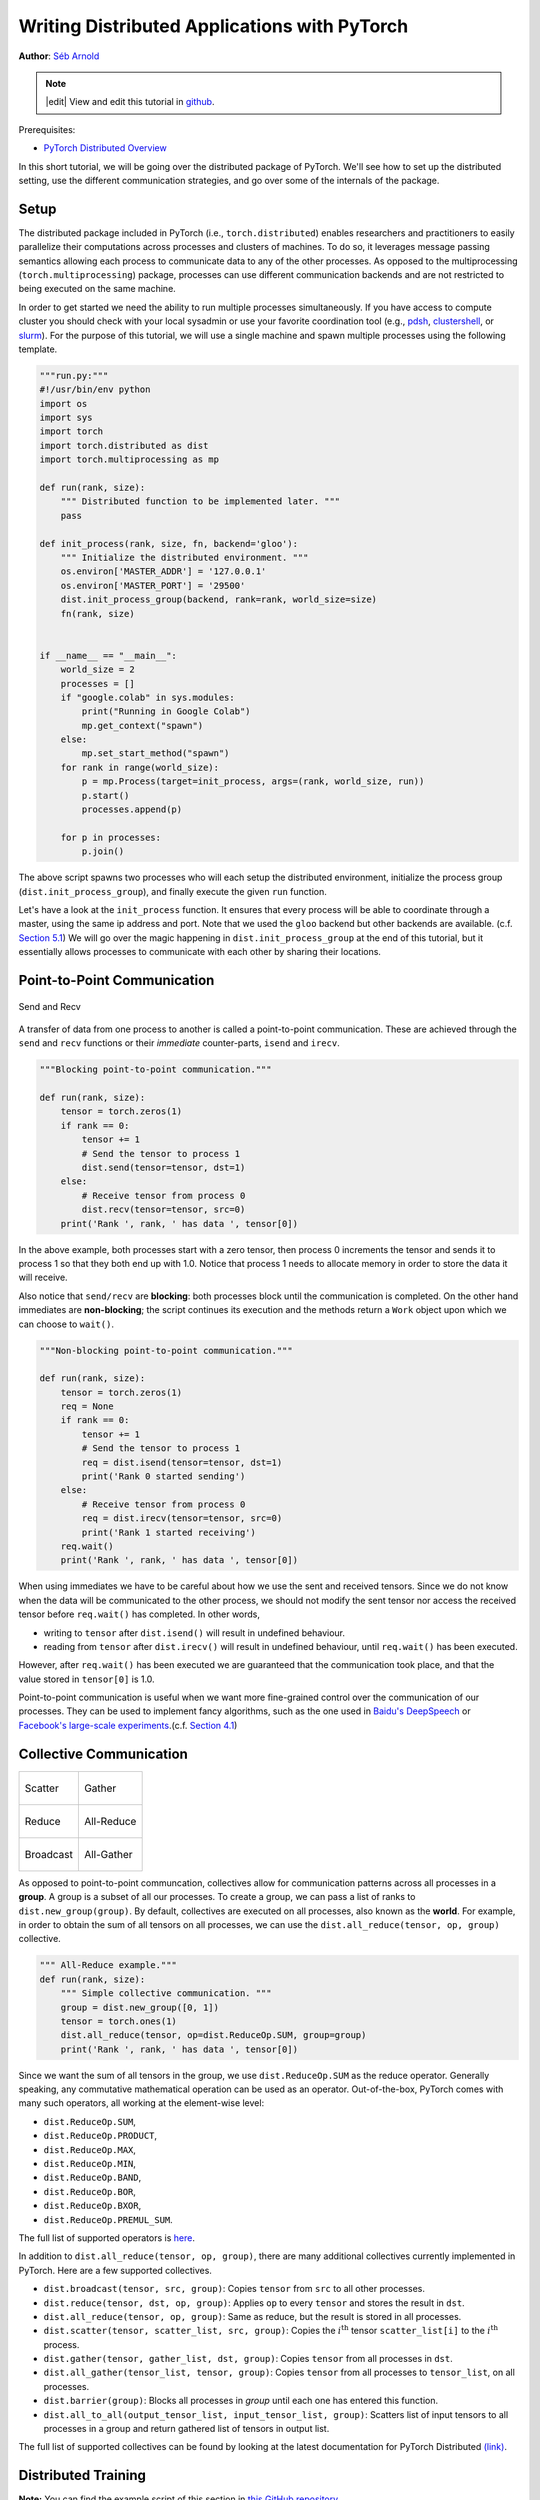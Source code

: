 Writing Distributed Applications with PyTorch
=============================================
**Author**: `Séb Arnold <https://seba1511.com>`_

.. note::
   |edit| View and edit this tutorial in `github <https://github.com/pytorch/tutorials/blob/main/intermediate_source/dist_tuto.rst>`__.

Prerequisites:

-  `PyTorch Distributed Overview <../beginner/dist_overview.html>`__

In this short tutorial, we will be going over the distributed package
of PyTorch. We'll see how to set up the distributed setting, use the
different communication strategies, and go over some of the internals of
the package.

Setup
-----

.. raw:: html

   <!--
   * Processes & machines
   * variables and init_process_group
   -->

The distributed package included in PyTorch (i.e.,
``torch.distributed``) enables researchers and practitioners to easily
parallelize their computations across processes and clusters of
machines. To do so, it leverages message passing semantics
allowing each process to communicate data to any of the other processes.
As opposed to the multiprocessing (``torch.multiprocessing``) package,
processes can use different communication backends and are not
restricted to being executed on the same machine.

In order to get started we need the ability to run multiple processes
simultaneously. If you have access to compute cluster you should check
with your local sysadmin or use your favorite coordination tool (e.g.,
`pdsh <https://linux.die.net/man/1/pdsh>`__,
`clustershell <https://cea-hpc.github.io/clustershell/>`__, or
`slurm <https://slurm.schedmd.com/>`__). For the purpose of this
tutorial, we will use a single machine and spawn multiple processes using
the following template.

.. code:: python

    """run.py:"""
    #!/usr/bin/env python
    import os
    import sys
    import torch
    import torch.distributed as dist
    import torch.multiprocessing as mp

    def run(rank, size):
        """ Distributed function to be implemented later. """
        pass

    def init_process(rank, size, fn, backend='gloo'):
        """ Initialize the distributed environment. """
        os.environ['MASTER_ADDR'] = '127.0.0.1'
        os.environ['MASTER_PORT'] = '29500'
        dist.init_process_group(backend, rank=rank, world_size=size)
        fn(rank, size)


    if __name__ == "__main__":
        world_size = 2
        processes = []
        if "google.colab" in sys.modules:
            print("Running in Google Colab")
            mp.get_context("spawn")
        else:
            mp.set_start_method("spawn")
        for rank in range(world_size):
            p = mp.Process(target=init_process, args=(rank, world_size, run))
            p.start()
            processes.append(p)

        for p in processes:
            p.join()

The above script spawns two processes who will each setup the
distributed environment, initialize the process group
(``dist.init_process_group``), and finally execute the given ``run``
function.

Let's have a look at the ``init_process`` function. It ensures that
every process will be able to coordinate through a master, using the
same ip address and port. Note that we used the ``gloo`` backend but
other backends are available. (c.f.
`Section 5.1 <#communication-backends>`__) We will go over the magic
happening in ``dist.init_process_group`` at the end of this tutorial,
but it essentially allows processes to communicate with each other by
sharing their locations.

Point-to-Point Communication
----------------------------

.. figure:: /_static/img/distributed/send_recv.png
   :width: 100%
   :align: center
   :alt: Send and Recv

   Send and Recv


A transfer of data from one process to another is called a
point-to-point communication. These are achieved through the ``send``
and ``recv`` functions or their *immediate* counter-parts, ``isend`` and
``irecv``.

.. code:: python

    """Blocking point-to-point communication."""

    def run(rank, size):
        tensor = torch.zeros(1)
        if rank == 0:
            tensor += 1
            # Send the tensor to process 1
            dist.send(tensor=tensor, dst=1)
        else:
            # Receive tensor from process 0
            dist.recv(tensor=tensor, src=0)
        print('Rank ', rank, ' has data ', tensor[0])

In the above example, both processes start with a zero tensor, then
process 0 increments the tensor and sends it to process 1 so that they
both end up with 1.0. Notice that process 1 needs to allocate memory in
order to store the data it will receive.

Also notice that ``send/recv`` are **blocking**: both processes block
until the communication is completed. On the other hand immediates are
**non-blocking**; the script continues its execution and the methods
return a ``Work`` object upon which we can choose to
``wait()``.

.. code:: python

    """Non-blocking point-to-point communication."""

    def run(rank, size):
        tensor = torch.zeros(1)
        req = None
        if rank == 0:
            tensor += 1
            # Send the tensor to process 1
            req = dist.isend(tensor=tensor, dst=1)
            print('Rank 0 started sending')
        else:
            # Receive tensor from process 0
            req = dist.irecv(tensor=tensor, src=0)
            print('Rank 1 started receiving')
        req.wait()
        print('Rank ', rank, ' has data ', tensor[0])

When using immediates we have to be careful about how we use the sent and received tensors.
Since we do not know when the data will be communicated to the other process,
we should not modify the sent tensor nor access the received tensor before ``req.wait()`` has completed.
In other words,

-  writing to ``tensor`` after ``dist.isend()`` will result in undefined behaviour.
- reading from ``tensor`` after ``dist.irecv()`` will result in undefined
  behaviour, until ``req.wait()`` has been executed.

However, after ``req.wait()``
has been executed we are guaranteed that the communication took place,
and that the value stored in ``tensor[0]`` is 1.0.

Point-to-point communication is useful when we want more fine-grained
control over the communication of our processes. They can be used to
implement fancy algorithms, such as the one used in `Baidu's
DeepSpeech <https://github.com/baidu-research/baidu-allreduce>`__ or
`Facebook's large-scale
experiments <https://research.fb.com/publications/imagenet1kin1h/>`__.(c.f.
`Section 4.1 <#our-own-ring-allreduce>`__)

Collective Communication
------------------------

+----------------------------------------------------+-----------------------------------------------------+
| .. figure:: /_static/img/distributed/scatter.png   | .. figure:: /_static/img/distributed/gather.png     |
|   :alt: Scatter                                    |   :alt: Gather                                      |
|   :width: 100%                                     |   :width: 100%                                      |
|   :align: center                                   |   :align: center                                    |
|                                                    |                                                     |
|   Scatter                                          |   Gather                                            |
+----------------------------------------------------+-----------------------------------------------------+
| .. figure:: /_static/img/distributed/reduce.png    | .. figure:: /_static/img/distributed/all_reduce.png |
|   :alt: Reduce                                     |   :alt: All-Reduce                                  |
|   :width: 100%                                     |   :width: 100%                                      |
|   :align: center                                   |   :align: center                                    |
|                                                    |                                                     |
|   Reduce                                           |   All-Reduce                                        |
+----------------------------------------------------+-----------------------------------------------------+
| .. figure:: /_static/img/distributed/broadcast.png | .. figure:: /_static/img/distributed/all_gather.png |
|   :alt: Broadcast                                  |   :alt: All-Gather                                  |
|   :width: 100%                                     |   :width: 100%                                      |
|   :align: center                                   |   :align: center                                    |
|                                                    |                                                     |
|   Broadcast                                        |   All-Gather                                        |
+----------------------------------------------------+-----------------------------------------------------+



As opposed to point-to-point communcation, collectives allow for
communication patterns across all processes in a **group**. A group is a
subset of all our processes. To create a group, we can pass a list of
ranks to ``dist.new_group(group)``. By default, collectives are executed
on all processes, also known as the **world**. For example, in order
to obtain the sum of all tensors on all processes, we can use the
``dist.all_reduce(tensor, op, group)`` collective.

.. code:: python

    """ All-Reduce example."""
    def run(rank, size):
        """ Simple collective communication. """
        group = dist.new_group([0, 1])
        tensor = torch.ones(1)
        dist.all_reduce(tensor, op=dist.ReduceOp.SUM, group=group)
        print('Rank ', rank, ' has data ', tensor[0])

Since we want the sum of all tensors in the group, we use
``dist.ReduceOp.SUM`` as the reduce operator. Generally speaking, any
commutative mathematical operation can be used as an operator.
Out-of-the-box, PyTorch comes with many such operators, all working at the
element-wise level:

-  ``dist.ReduceOp.SUM``,
-  ``dist.ReduceOp.PRODUCT``,
-  ``dist.ReduceOp.MAX``,
-  ``dist.ReduceOp.MIN``,
-  ``dist.ReduceOp.BAND``,
-  ``dist.ReduceOp.BOR``,
-  ``dist.ReduceOp.BXOR``,
-  ``dist.ReduceOp.PREMUL_SUM``.

The full list of supported operators is
`here <https://pytorch.org/docs/stable/distributed.html#torch.distributed.ReduceOp>`__.

In addition to ``dist.all_reduce(tensor, op, group)``, there are many additional collectives currently implemented in
PyTorch. Here are a few supported collectives.

-  ``dist.broadcast(tensor, src, group)``: Copies ``tensor`` from
   ``src`` to all other processes.
-  ``dist.reduce(tensor, dst, op, group)``: Applies ``op`` to every
   ``tensor`` and stores the result in ``dst``.
-  ``dist.all_reduce(tensor, op, group)``: Same as reduce, but the
   result is stored in all processes.
-  ``dist.scatter(tensor, scatter_list, src, group)``: Copies the
   :math:`i^{\text{th}}` tensor ``scatter_list[i]`` to the
   :math:`i^{\text{th}}` process.
-  ``dist.gather(tensor, gather_list, dst, group)``: Copies ``tensor``
   from all processes in ``dst``.
-  ``dist.all_gather(tensor_list, tensor, group)``: Copies ``tensor``
   from all processes to ``tensor_list``, on all processes.
-  ``dist.barrier(group)``: Blocks all processes in `group` until each one has entered this function.
-  ``dist.all_to_all(output_tensor_list, input_tensor_list, group)``: Scatters list of input tensors to all processes in
   a group and return gathered list of tensors in output list.

The full list of supported collectives can be found by looking at the latest documentation for PyTorch Distributed
`(link) <https://pytorch.org/docs/stable/distributed.html>`__.


Distributed Training
--------------------

.. raw:: html

   <!--
   * Gloo Backend
   * Simple all_reduce on the gradients
   * Point to optimized DistributedDataParallel

   TODO: Custom ring-allreduce
   -->

**Note:** You can find the example script of this section in `this
GitHub repository <https://github.com/seba-1511/dist_tuto.pth/>`__.

Now that we understand how the distributed module works, let us write
something useful with it. Our goal will be to replicate the
functionality of
`DistributedDataParallel <https://pytorch.org/docs/stable/nn.html#torch.nn.parallel.DistributedDataParallel>`__.
Of course, this will be a didactic example and in a real-world
situation you should use the official, well-tested and well-optimized
version linked above.

Quite simply we want to implement a distributed version of stochastic
gradient descent. Our script will let all processes compute the
gradients of their model on their batch of data and then average their
gradients. In order to ensure similar convergence results when changing
the number of processes, we will first have to partition our dataset.
(You could also use
`torch.utils.data.random_split <https://pytorch.org/docs/stable/data.html#torch.utils.data.random_split>`__,
instead of the snippet below.)

.. code:: python

    """ Dataset partitioning helper """
    class Partition(object):

        def __init__(self, data, index):
            self.data = data
            self.index = index

        def __len__(self):
            return len(self.index)

        def __getitem__(self, index):
            data_idx = self.index[index]
            return self.data[data_idx]


    class DataPartitioner(object):

        def __init__(self, data, sizes=[0.7, 0.2, 0.1], seed=1234):
            self.data = data
            self.partitions = []
            rng = Random()  # from random import Random
            rng.seed(seed)
            data_len = len(data)
            indexes = [x for x in range(0, data_len)]
            rng.shuffle(indexes)

            for frac in sizes:
                part_len = int(frac * data_len)
                self.partitions.append(indexes[0:part_len])
                indexes = indexes[part_len:]

        def use(self, partition):
            return Partition(self.data, self.partitions[partition])

With the above snippet, we can now simply partition any dataset using
the following few lines:

.. code:: python

    """ Partitioning MNIST """
    def partition_dataset():
        dataset = datasets.MNIST('./data', train=True, download=True,
                                 transform=transforms.Compose([
                                     transforms.ToTensor(),
                                     transforms.Normalize((0.1307,), (0.3081,))
                                 ]))
        size = dist.get_world_size()
        bsz = 128 // size
        partition_sizes = [1.0 / size for _ in range(size)]
        partition = DataPartitioner(dataset, partition_sizes)
        partition = partition.use(dist.get_rank())
        train_set = torch.utils.data.DataLoader(partition,
                                             batch_size=bsz,
                                             shuffle=True)
        return train_set, bsz

Assuming we have 2 replicas, then each process will have a ``train_set``
of 60000 / 2 = 30000 samples. We also divide the batch size by the
number of replicas in order to maintain the *overall* batch size of 128.

We can now write our usual forward-backward-optimize training code, and
add a function call to average the gradients of our models. (The
following is largely inspired by the official `PyTorch MNIST
example <https://github.com/pytorch/examples/blob/master/mnist/main.py>`__.)

.. code:: python

    """ Distributed Synchronous SGD Example """
    def run(rank, size):
        torch.manual_seed(1234)
        train_set, bsz = partition_dataset()
        model = Net()
        optimizer = optim.SGD(model.parameters(),
                              lr=0.01, momentum=0.5)

        num_batches = ceil(len(train_set.dataset) / float(bsz))
        for epoch in range(10):
            epoch_loss = 0.0
            for data, target in train_set:
                optimizer.zero_grad()
                output = model(data)
                loss = F.nll_loss(output, target)
                epoch_loss += loss.item()
                loss.backward()
                average_gradients(model)
                optimizer.step()
            print('Rank ', dist.get_rank(), ', epoch ',
                  epoch, ': ', epoch_loss / num_batches)

It remains to implement the ``average_gradients(model)`` function, which
simply takes in a model and averages its gradients across the whole
world.

.. code:: python

    """ Gradient averaging. """
    def average_gradients(model):
        size = float(dist.get_world_size())
        for param in model.parameters():
            dist.all_reduce(param.grad.data, op=dist.ReduceOp.SUM)
            param.grad.data /= size

*Et voilà*! We successfully implemented distributed synchronous SGD and
could train any model on a large computer cluster.

**Note:** While the last sentence is *technically* true, there are `a
lot more tricks <https://seba-1511.github.io/dist_blog>`__ required to
implement a production-level implementation of synchronous SGD. Again,
use what `has been tested and
optimized <https://pytorch.org/docs/stable/generated/torch.nn.parallel.DistributedDataParallel.html#torch.nn.parallel.DistributedDataParallel>`__.

Our Own Ring-Allreduce
~~~~~~~~~~~~~~~~~~~~~~

As an additional challenge, imagine that we wanted to implement
DeepSpeech's efficient ring allreduce. This is fairly easy to implement
using point-to-point collectives.

.. code:: python

    """ Implementation of a ring-reduce with addition. """
    def allreduce(send, recv):
       rank = dist.get_rank()
       size = dist.get_world_size()
       send_buff = send.clone()
       recv_buff = send.clone()
       accum = send.clone()

       left = ((rank - 1) + size) % size
       right = (rank + 1) % size

       for i in range(size - 1):
           if i % 2 == 0:
               # Send send_buff
               send_req = dist.isend(send_buff, right)
               dist.recv(recv_buff, left)
               accum[:] += recv_buff[:]
           else:
               # Send recv_buff
               send_req = dist.isend(recv_buff, right)
               dist.recv(send_buff, left)
               accum[:] += send_buff[:]
           send_req.wait()
       recv[:] = accum[:]

In the above script, the ``allreduce(send, recv)`` function has a
slightly different signature than the ones in PyTorch. It takes a
``recv`` tensor and will store the sum of all ``send`` tensors in it. As
an exercise left to the reader, there is still one difference between
our version and the one in DeepSpeech: their implementation divides the
gradient tensor into *chunks*, so as to optimally utilize the
communication bandwidth. (Hint:
`torch.chunk <https://pytorch.org/docs/stable/torch.html#torch.chunk>`__)

Advanced Topics
---------------

We are now ready to discover some of the more advanced functionalities
of ``torch.distributed``. Since there is a lot to cover, this section is
divided into two subsections:

1. Communication Backends: where we learn how to use MPI and Gloo for
   GPU-GPU communication.
2. Initialization Methods: where we understand how to best set up the
   initial coordination phase in ``dist.init_process_group()``.

Communication Backends
~~~~~~~~~~~~~~~~~~~~~~

One of the most elegant aspects of ``torch.distributed`` is its ability
to abstract and build on top of different backends. As mentioned before,
there are multiple backends implemented in PyTorch.
Some of the most popular ones are Gloo, NCCL, and MPI.
They each have different specifications and tradeoffs, depending
on the desired use case. A comparative table of supported functions can
be found
`here <https://pytorch.org/docs/stable/distributed.html#module-torch.distributed>`__.

**Gloo Backend**

So far we have made extensive usage of the `Gloo backend <https://github.com/facebookincubator/gloo>`__.
It is quite handy as a development platform, as it is included in
the pre-compiled PyTorch binaries and works on both Linux (since 0.2)
and macOS (since 1.3). It supports all point-to-point and collective
operations on CPU, and all collective operations on GPU. The
implementation of the collective operations for CUDA tensors is not as
optimized as the ones provided by the NCCL backend.

As you have surely noticed, our
distributed SGD example does not work if you put ``model`` on the GPU.
In order to use multiple GPUs, let us also make the following
modifications:

1.  Use ``device = torch.device("cuda:{}".format(rank))``
2. ``model = Net()`` :math:`\rightarrow` ``model = Net().to(device)``
3.  Use ``data, target = data.to(device), target.to(device)``

With the above modifications, our model is now training on two GPUs and
you can monitor their utilization with ``watch nvidia-smi``.

**MPI Backend**

The Message Passing Interface (MPI) is a standardized tool from the
field of high-performance computing. It allows to do point-to-point and
collective communications and was the main inspiration for the API of
``torch.distributed``. Several implementations of MPI exist (e.g.
`Open-MPI <https://www.open-mpi.org/>`__,
`MVAPICH2 <http://mvapich.cse.ohio-state.edu/>`__, `Intel
MPI <https://software.intel.com/en-us/intel-mpi-library>`__) each
optimized for different purposes. The advantage of using the MPI backend
lies in MPI's wide availability - and high-level of optimization - on
large computer clusters. `Some <https://developer.nvidia.com/mvapich>`__
`recent <https://developer.nvidia.com/ibm-spectrum-mpi>`__
`implementations <https://www.open-mpi.org/>`__ are also able to take
advantage of CUDA IPC and GPU Direct technologies in order to avoid
memory copies through the CPU.

Unfortunately, PyTorch's binaries cannot include an MPI implementation
and we'll have to recompile it by hand. Fortunately, this process is
fairly simple given that upon compilation, PyTorch will look *by itself*
for an available MPI implementation. The following steps install the MPI
backend, by installing PyTorch `from
source <https://github.com/pytorch/pytorch#from-source>`__.

.. needs an update
1. Create and activate your Anaconda environment, install all the
   pre-requisites following `the
   guide <https://github.com/pytorch/pytorch#from-source>`__, but do
   **not** run ``python setup.py install`` yet.
2. Choose and install your favorite MPI implementation. Note that
   enabling CUDA-aware MPI might require some additional steps. In our
   case, we'll stick to Open-MPI *without* GPU support:
   ``conda install -c conda-forge openmpi``
3. Now, go to your cloned PyTorch repo and execute
   ``python setup.py install``.

In order to test our newly installed backend, a few modifications are
required.

1. Replace the content under ``if __name__ == '__main__':`` with
   ``init_process(0, 0, run, backend='mpi')``.
2. Run ``mpirun -n 4 python myscript.py``.

The reason for these changes is that MPI needs to create its own
environment before spawning the processes. MPI will also spawn its own
processes and perform the handshake described in `Initialization
Methods <#initialization-methods>`__, making the ``rank``\ and ``size``
arguments of ``init_process_group`` superfluous. This is actually quite
powerful as you can pass additional arguments to ``mpirun`` in order to
tailor computational resources for each process. (Things like number of
cores per process, hand-assigning machines to specific ranks, and `some
more <https://www.open-mpi.org/faq/?category=running#mpirun-hostfile>`__)
Doing so, you should obtain the same familiar output as with the other
communication backends.

**NCCL Backend**

The `NCCL backend <https://github.com/nvidia/nccl>`__ provides an
optimized implementation of collective operations against CUDA
tensors. If you only use CUDA tensors for your collective operations,
consider using this backend for the best in class performance. The
NCCL backend is included in the pre-built binaries with CUDA support.

Initialization Methods
~~~~~~~~~~~~~~~~~~~~~~

To conclude this tutorial, let's examine the initial function we invoked:
``dist.init_process_group(backend, init_method)``. Specifically, we will discuss the various
initialization methods responsible for the preliminary coordination step between each process.
These methods enable you to define how this coordination is accomplished.

The choice of initialization method depends on your hardware setup, and one method may be more
suitable than others. In addition to the following sections, please refer to the `official
documentation <https://pytorch.org/docs/stable/distributed.html#initialization>`__ for further information.


**Environment Variable**

We have been using the environment variable initialization method
throughout this tutorial. By setting the following four environment
variables on all machines, all processes will be able to properly
connect to the master, obtain information about the other processes, and
finally handshake with them.

-  ``MASTER_PORT``: A free port on the machine that will host the
   process with rank 0.
-  ``MASTER_ADDR``: IP address of the machine that will host the process
   with rank 0.
-  ``WORLD_SIZE``: The total number of processes, so that the master
   knows how many workers to wait for.
-  ``RANK``: Rank of each process, so they will know whether it is the
   master or a worker.

**Shared File System**

The shared filesystem requires all processes to have access to a shared
file system, and will coordinate them through a shared file. This means
that each process will open the file, write its information, and wait
until everybody did so. After that all required information will be
readily available to all processes. In order to avoid race conditions,
the file system must support locking through
`fcntl <http://man7.org/linux/man-pages/man2/fcntl.2.html>`__.

.. code:: python

    dist.init_process_group(
        init_method='file:///mnt/nfs/sharedfile',
        rank=args.rank,
        world_size=4)

**TCP**

Initializing via TCP can be achieved by providing the IP address of the process with rank 0 and a reachable port number.
Here, all workers will be able to connect to the process
with rank 0 and exchange information on how to reach each other.

.. code:: python

    dist.init_process_group(
        init_method='tcp://10.1.1.20:23456',
        rank=args.rank,
        world_size=4)

.. raw:: html

   <!--
   ## Internals
   * The magic behind init_process_group:

   1. validate and parse the arguments
   2. resolve the backend: name2channel.at()
   3. Drop GIL & THDProcessGroupInit: instantiate the channel and add address of master from config
   4. rank 0 inits master, others workers
   5. master: create sockets for all workers -> wait for all workers to connect -> send them each the info about location of other processes
   6. worker: create socket to master, send own info, receive info about each worker, and then handshake with each of them
   7. By this time everyone has handshake with everyone.
   -->

.. raw:: html

   <center>

**Acknowledgements**

.. raw:: html

   </center>

I'd like to thank the PyTorch developers for doing such a good job on
their implementation, documentation, and tests. When the code was
unclear, I could always count on the
`docs <https://pytorch.org/docs/stable/distributed.html>`__ or the
`tests <https://github.com/pytorch/pytorch/tree/master/test/distributed>`__
to find an answer. In particular, I'd like to thank Soumith Chintala,
Adam Paszke, and Natalia Gimelshein for providing insightful comments
and answering questions on early drafts.
